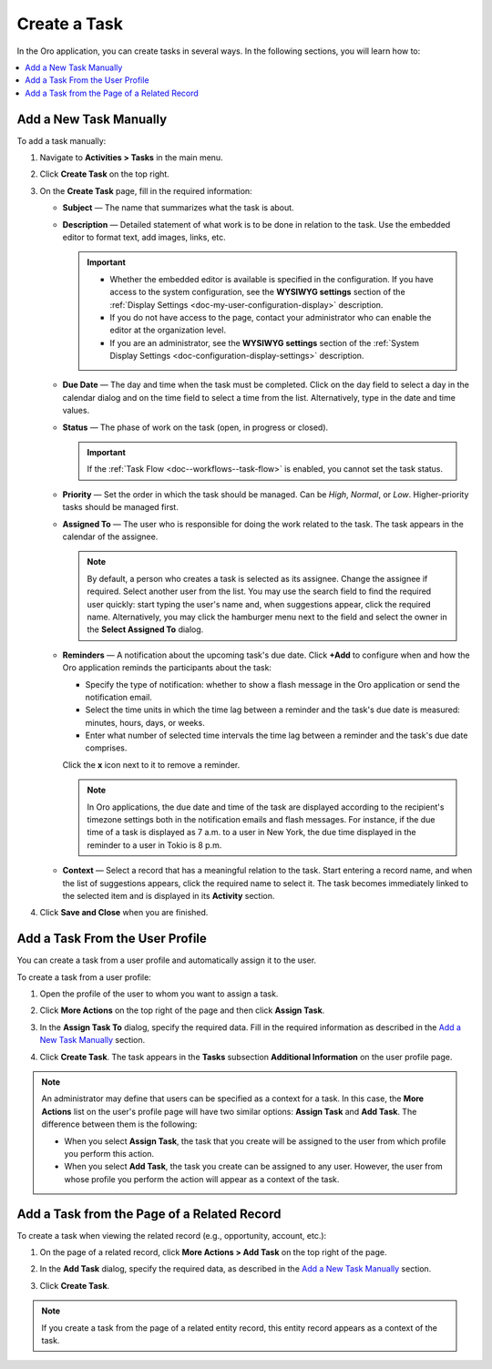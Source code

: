 .. _doc-activities-tasks-actions-add-detailed:
.. _doc-activities-tasks-actions-add-fromuserpage:
.. _doc-activities-tasks-actions-add-fromrelated:
.. _doc-activities-tasks-information:

Create a Task
-------------

.. begin_create_task

In the Oro application, you can create tasks in several ways. In the following sections, you will learn how to:

.. contents:: :local:

Add a New Task Manually
^^^^^^^^^^^^^^^^^^^^^^^

To add a task  manually:

1. Navigate to **Activities > Tasks** in the main menu.
2. Click **Create Task** on the top right.
3. On the **Create Task** page, fill in the required information:

   * **Subject** — The name that summarizes what the task is about.
   * **Description** — Detailed statement of what work is to be done in relation to the task. Use the embedded editor to format text, add images, links, etc.

     .. important::
        * Whether the embedded editor is available is specified in the configuration. If you have access to the system configuration, see the **WYSIWYG settings** section of the :ref:`Display Settings <doc-my-user-configuration-display>` description.
        * If you do not have access to the page, contact your administrator who can enable the editor at the organization level.
        * If you are an administrator, see the **WYSIWYG settings** section of the :ref:`System Display Settings <doc-configuration-display-settings>` description.

   * **Due Date** — The day and time when the task must be completed. Click on the day field to select a day in the calendar dialog and on the time field to select a time from the list. Alternatively, type in the date and time values.

   * **Status** — The phase of work on the task (open, in progress or closed).

     .. important:: If the :ref:`Task Flow <doc--workflows--task-flow>` is enabled, you cannot set the task status.

   * **Priority** — Set the order in which the task should be managed. Can be *High*, *Normal*, or *Low*. Higher-priority tasks should be managed first.
   * **Assigned To** — The user who is responsible for doing the work related to the task. The task appears in the calendar of the assignee.

     .. note:: By default, a person who creates a task is selected as its assignee. Change the assignee if required. Select another user from the list. You may use the search field to find the required user quickly: start typing the user's name and, when suggestions appear, click the required name. Alternatively, you may click the hamburger menu next to the field and select the owner in the **Select Assigned To** dialog.

   * **Reminders** — A notification about the upcoming task's due date. Click **+Add** to configure when and how the Oro application reminds the participants about the task:

     * Specify the type of notification: whether to show a flash message in the Oro application or send the notification email.
     * Select the time units in which the time lag between a reminder and the task's due date is measured: minutes, hours, days, or weeks.
     * Enter what number of selected time intervals the time lag between a reminder and the task's due date comprises.

     Click the **x** icon next to it to remove a reminder.

     .. note:: In Oro applications, the due date and time of the task are displayed according to the recipient's timezone settings both in the notification emails and flash messages. For instance, if the due time of a task is displayed as 7 a.m. to a user in New York, the due time displayed in the reminder to a user in Tokio is 8 p.m.

   * **Context** — Select a record that has a meaningful relation to the task. Start entering a record name, and when the list of suggestions appears, click the required name to select it. The task becomes immediately linked to the selected item and is displayed in its **Activity** section.

4. Click **Save and Close** when you are finished.

Add a Task From the User Profile
^^^^^^^^^^^^^^^^^^^^^^^^^^^^^^^^

You can create a task from a user profile and automatically assign it to the user.

To create a task from a user profile:

1. Open the profile of the user to whom you want to assign a task.
2. Click **More Actions** on the top right of the page and then click **Assign Task**.

   .. image:: /user/img/activities/activities_tasks_actions_add_userpage1.png
      :alt: Creating a task from a user profile

3. In the **Assign Task To** dialog, specify the required data. Fill in the required information as described in the `Add a New Task Manually`_ section.

4. Click **Create Task**. The task appears in the **Tasks** subsection **Additional Information** on the user profile page.

.. note:: An administrator may define that users can be specified as a context for a task. In this case, the **More Actions** list on the user's profile page will have two similar options: **Assign Task** and **Add Task**. The difference between them is the following:

 - When you select **Assign Task**, the task that you create will be assigned to the user from which profile you perform this action.
 - When you select **Add Task**, the task you create can be assigned to any user. However, the user from whose profile you perform the action will appear as a context of the task.

Add a Task from the Page of a Related Record
^^^^^^^^^^^^^^^^^^^^^^^^^^^^^^^^^^^^^^^^^^^^

To create a task when viewing the related record (e.g., opportunity, account, etc.):

1. On the page of a related record, click **More Actions > Add Task** on the top right of the page.

   .. image:: /user/img/activities/tasks_actions_add_related0.png
      :alt: Creating a task from the related record's page

2. In the **Add Task** dialog, specify the required data, as described in the `Add a New Task Manually`_ section.

3. Click **Create Task**.

.. note::
   If you create a task from the page of a related entity record, this entity record appears as a context of the task.

.. end_create_task